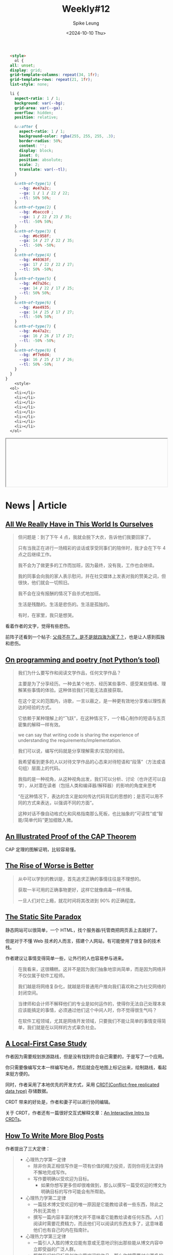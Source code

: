 #+title: Weekly#12
#+INDEX: weekly!#12
#+date: <2024-10-10 Thu>
#+lastmod: <2024-10-10 Thu 20:45>
#+author: Spike Leung
#+email: l-yanlei@hotmail.com
#+description: ""
#+tags: weekly

#+begin_src html
  <style>
    ol {
  all: unset;
  display: grid;
  grid-template-columns: repeat(34, 1fr);
  grid-template-rows: repeat(21, 1fr);
  list-style: none;

  li {
    aspect-ratio: 1 / 1;
    background: var(--bg);
    grid-area: var(--ga);
    overflow: hidden;
    position: relative;

    &::after {
      aspect-ratio: 1 / 1;
      background-color: rgba(255, 255, 255, .3);
      border-radius: 50%;
      content: '';
      display: block;
      inset: 0;
      position: absolute;
      scale: 2;
      translate: var(--tl);
    }

    &:nth-of-type(1) {
      --bg: #e47a2c;
      --ga: 1 / 1 / 22 / 22;
      --tl: 50% 50%;
    }
    &:nth-of-type(2) {
      --bg: #baccc0 ;
      --ga: 1 / 22 / 23 / 35;
      --tl: -50% 50%;
    }
    &:nth-of-type(3) {
      --bg: #6c958f;
      --ga: 14 / 27 / 22 / 35;
      --tl: -50% -50%;
    }
    &:nth-of-type(4) {
      --bg: #40363f;
      --ga: 17 / 22 / 22 / 27;
      --tl: 50% -50%;
    }
    &:nth-of-type(5) {
      --bg: #d7a26c;
      --ga: 14 / 22 / 17 / 25;
      --tl: 50% 50%;
    }
    &:nth-of-type(6) {
      --bg: #ae4935;
      --ga: 14 / 25 / 17 / 27;
      --tl: -50% 50%;
    }
    &:nth-of-type(7) {
      --bg: #e47a2c;
      --ga: 16 / 26 / 17 / 27;
      --tl: -50% -50%;
    }
    &:nth-of-type(8) {
      --bg: #f7e6d4;
      --ga: 16 / 25 / 17 / 26;
      --tl: 50% -50%;
    }
  }
}
    <style>
  <ol>
    <li></li>
    <li></li>
    <li></li>
    <li></li>
    <li></li>
    <li></li>
    <li></li>
    <li></li>
  </ol>
#+end_src
#+begin_export html
<iframe style="width:100%" srcdoc=" &lt;style&gt; ol { all: unset; display: grid; grid-template-columns: repeat(34, 1fr); grid-template-rows: repeat(21, 1fr); list-style: none; li { aspect-ratio: 1 / 1; background: var(--bg); grid-area: var(--ga); overflow: hidden; position: relative; &amp;::after { aspect-ratio: 1 / 1; background-color: rgba(255, 255, 255, .3); border-radius: 50%; content: &#39;&#39;; display: block; inset: 0; position: absolute; scale: 2; translate: var(--tl); } &amp;:nth-of-type(1) { --bg: #e47a2c; --ga: 1 / 1 / 22 / 22; --tl: 50% 50%; } &amp;:nth-of-type(2) { --bg: #baccc0 ; --ga: 1 / 22 / 23 / 35; --tl: -50% 50%; } &amp;:nth-of-type(3) { --bg: #6c958f; --ga: 14 / 27 / 22 / 35; --tl: -50% -50%; } &amp;:nth-of-type(4) { --bg: #40363f; --ga: 17 / 22 / 22 / 27; --tl: 50% -50%; } &amp;:nth-of-type(5) { --bg: #d7a26c; --ga: 14 / 22 / 17 / 25; --tl: 50% 50%; } &amp;:nth-of-type(6) { --bg: #ae4935; --ga: 14 / 25 / 17 / 27; --tl: -50% 50%; } &amp;:nth-of-type(7) { --bg: #e47a2c; --ga: 16 / 26 / 17 / 27; --tl: -50% -50%; } &amp;:nth-of-type(8) { --bg: #f7e6d4; --ga: 16 / 25 / 17 / 26; --tl: 50% -50%; } } } &lt;style&gt; &lt;ol&gt; &lt;li&gt;&lt;/li&gt; &lt;li&gt;&lt;/li&gt; &lt;li&gt;&lt;/li&gt; &lt;li&gt;&lt;/li&gt; &lt;li&gt;&lt;/li&gt; &lt;li&gt;&lt;/li&gt; &lt;li&gt;&lt;/li&gt; &lt;li&gt;&lt;/li&gt; &lt;/ol&gt; "></iframe>
#+end_export

* News | Article

** [[https://rxjourney.com.ng/all-we-really-have-in-this-world-is-ourselves][All We Really Have in This World Is Ourselves]]

#+begin_quote
但问题是：到了下午 4 点，我就会脱下大衣，告诉他们我要回家了。

只有当我正在进行一场精彩的谈话或享受同事们的陪伴时，我才会在下午 4 点之后继续工作。

我不会为了做更多的工作而加班，因为最终，没有我，工作也会继续。

我的同事会向我的家人表示慰问，并在社交媒体上发表对我的赞美之词，但很快，他们就会一切照旧。

我不会在没有报酬的情况下自杀式地加班。

生活是残酷的。生活是悲伤的。生活是孤独的。

有时，在家里，我只是想哭。
#+end_quote

看着作者的文字，觉得有些悲伤。

前阵子还看到一个帖子:  [[https://v2ex.com/t/1078509][父母不在了，是不是就四海为家了？]]，也是让人感到孤独和悲伤。

** [[https://zverok.space/blog/2024-10-06-poetry.html][On programming and poetry (not Python’s tool)]]

#+begin_quote
我们为什么要写作和阅读文学作品，任何文学作品？

主要是为了分享经历。一种去某个地方、经历某些事件、感受某些情绪、理解某些事情的体验。这种体验我们可能无法直接获取。

在这个定义的范围内，诗歌，一言以蔽之，是一种更有效地分享难以理性表达的经验的方式。

它依赖于某种理解上的“飞跃”，在这种情况下，一个精心制作的短语与五页密集的解释一样有效。
#+end_quote

#+begin_quote
we can say that writing code is sharing the experience of understanding the requirements/implementation.

我们可以说，编写代码就是分享理解需求/实现的经验。
#+end_quote

#+begin_quote
我希望看到更多的人以对待文学作品的心态来对待短语和“段落”（方法或语句组）层面上的代码。

我指的是一种视角，从这种视角出发，我们可以分析、讨论（也许还可以自学），从对潜在读者（包括人类和编译器/解释器）的影响的角度来思考

“在这种情况下，表达的含义是如何传达代码背后的思想的；是否可以用不同的方式来表达，以强调不同的方面”。

这种对话不像自动格式化和风格指南那么死板，也比抽象的“可读性”或“智能/简单代码”更加细致入微。
#+end_quote

** [[https://mwhittaker.github.io/blog/an_illustrated_proof_of_the_cap_theorem/][An Illustrated Proof of the CAP Theorem]]

CAP 定理的图解证明，比较容易懂。

** [[https://www.dreamsongs.com/RiseOfWorseIsBetter.html][The Rise of Worse is Better]]

#+begin_quote
从中可以学到的教训是，首先追求正确的事情往往是不理想的。

获取一半可用的正确事物更好，这样它就像病毒一样传播。

一旦人们对它上瘾，就花时间将其改进到 90% 的正确程度。
#+end_quote

** [[https://kristoff.it/blog/static-site-paradox/][The Static Site Paradox]]

静态网站可以很简单，一个 HTML，找个服务器/托管商把网页丢上去就好了。

但是对于不懂 Web 技术的人而言，搭建个人网站，有可能使用了很复杂的技术栈。

作者建议让事情变得简单一些，让外行的人也容易参与进来。

#+begin_quote
在我看来，这很糟糕。这并不是因为我们抽象地崇尚简单，而是因为网络并不仅仅属于软件工程师。

我们越是将网络复杂化，就越是将普通用户推向我们喜欢称之为社交网络的封闭空间。
#+end_quote

#+begin_quote
当律师和会计师不解释他们的专业是如何运作的，使得你无法自己处理本来应该能搞定的事情，必须通过他们这个中间人时，你不觉得很生气吗？

在软件工程领域，尤其是网络开发领域，只要我们不能让简单的事情变得简单，我们就是在以同样的方式辜负社会。
#+end_quote

** [[https://jakelazaroff.com/words/a-local-first-case-study/][A Local-First Case Study]]

作者因为需要规划旅游路线，但是没有找到符合自己需要的，于是写了一个应用。

你只需要像编写文本一样编写地点，然后就会在地图上标记出来，绘制路线，看起来挺方便的。

同时，作者采用了本地优先的开发方式，采用 [[https://www.wikiwand.com/en/articles/Conflict-free_replicated_data_type][CRDT(Conflict-free replicated data type)]] 存储数据。

CRDT 带来的好处是，作者和妻子可以进行协同编辑。

关于 CRDT，作者还有一篇很好交互式解释文章：[[https://jakelazaroff.com/words/an-interactive-intro-to-crdts/][An Interactive Intro to CRDTs]]。

** [[https://kristoff.it/blog/write-more/][How To Write More Blog Posts]]

作者提出了三大定律：

#+begin_quote
- 心理热力学第一定律
  + 除非你真正相信写作是一项有价值的精力投资，否则你将无法坚持不懈地完成写作。
  + 写作要明确以受欢迎为目标。
    * 如果你想写更多但却很难做到，那么以撰写一篇受欢迎的博文为明确目标的写作可能会有所帮助。
- 心理热力学第二定律
  + 一篇技术博文受欢迎的唯一原因是它能教给读者一些东西，除此之外别无其他！
  + 撰写一篇内容丰富的博文并不意味着它能教给读者任何东西。人们阅读时需要花费精力，而且他们可以阅读的东西太多了，这意味着他们也有自己的内在指南针。
- 心理热力学第三定律
  + 一篇引人入胜的博文应能有意或无意地识别出那些能从博文内容中立即受益的广泛人群。
  + 既然我们的目标是创作出受欢迎的作品，那么你就需要付出更多的努力，找到一个能让更多受众真正重视的全新视角。
  + 这可能需要您写一些您自己可能觉得微不足道的内容（考虑到您的专业知识），但一线希望是，您推动越多的人达到 X+1 的理解水平，您的主题就能越高级。


用一句话概括我的高水平建议：利用你的热情和对我们这门手艺的洞察力，让人们的理解更上一层楼，并换取社会证明，证明你的写作是有价值的。
#+end_quote

* Tutorial

** [[https://evilmartians.com/chronicles/oklch-in-css-why-quit-rgb-hsl][OKLCH in CSS: why we moved from RGB and HSL]]

一篇关于 [[https://developer.mozilla.org/en-US/docs/Web/CSS/color_value/oklch][oklch()]] 的文章，对于为什么用，怎么用解释的很详细，也对比了和其他语法的差别。

#+begin_quote
=H= is the hue angle.

It goes from 0 to 360, through red 20, yellow 90, green 140, blue 220, purple 320 and then back to red.

You can use Roy G. Biv mnemonic by giving around 50° to each letter.
#+end_quote

其中关于如何记住色轮的值，作者提到了 [[https://www.wikiwand.com/en/articles/ROYGBIV][ROYGBIV]] 的方法，觉得还不错。

我觉得 "*R* ead  *O* ut  *Y* our  *G* ood  *B* ook  *I* n  *V* erse" 这句话还比较容易记忆。


** [[https://beej.us/guide/bgc/][Beej's Guide to C Programming]]

C 语言教程。

* Code

** [[https://www.jonashietala.se/blog/2024/08/25/a_simple_timeline_using_css_flexbox/][A simple timeline using CSS flexbox]]

使用 flexbox 绘制时间线。

* Cool Bit

** [[https://dev.to/madsstoumann/the-golden-ratio-in-css-53d0][The Golden Ratio in CSS]]

CSS 绘制黄金比例。

* Tool | Library

** [[https://chromewebstore.google.com/detail/aria-devtools/dneemiigcbbgbdjlcdjjnianlikimpck][ARIA DevTools]]

检查页面 ARIA(Accessible Rich Internet Applications) 的 Chrome 插件。

** [[https://chromewebstore.google.com/detail/kimi-%E6%B5%8F%E8%A7%88%E5%99%A8%E5%8A%A9%E6%89%8B/caejcfciegnnnepdhaopdogngbmojodl][Kimi 浏览器助手]]

Chrome 插件，可以集成 Kimi，选择内容询问。

** [[https://zeli.app/zh][zeli]]

HackerNews AI 版，会翻译标题，以及对文章内容做摘要。

可以看看作者的帖子： [[https://v2ex.com/t/1078143][因为每天都会读 Hacker News 和 AI 论文，我做了一个工具]]。

** [[https://search.luxirty.com/][Luxirty Search]]

#+begin_quote
一个搜索引擎，基于 Google，屏蔽内容农场，无广告，无跟踪，干净，简洁，快。
#+end_quote

** [[https://json4u.cn/][JSON For You]]

一个 JSON 可视化工具，常见的格式化和比较也支持。

** [[https://confectioneryapp.com/][Confectionery]]

#+begin_quote
A minimalistic browser without the clutter of standard UI elements.

Focus on the beauty of your designs, not the browser frame.
#+end_quote

一款适合截图的浏览器，只有窗口的内容，没有其他 UI 元素。

** [[https://github.com/mindee/doctr][docTR]]

#+begin_quote
docTR (Document Text Recognition) - a seamless, high-performing & accessible library for OCR-related tasks powered by Deep Learning.
#+end_quote

Python 实现的 [[https://www.wikiwand.com/en/articles/Optical_character_recognition][OCR(Optical character recognition)]] 库。

* Music
